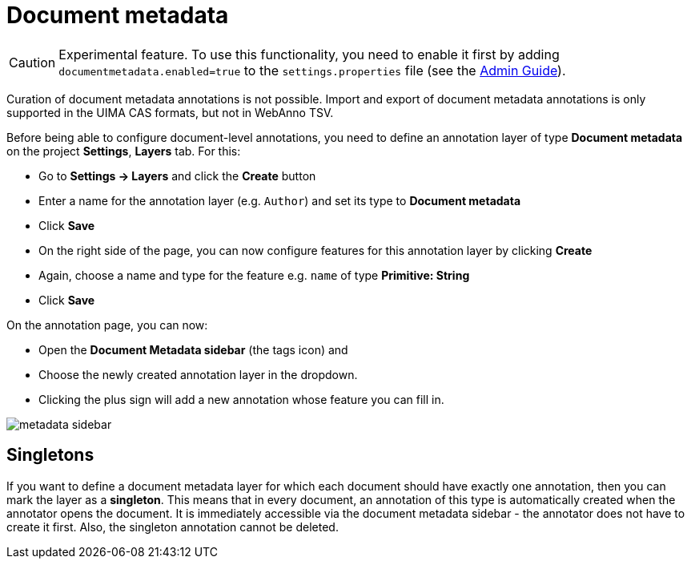 = Document metadata

====
CAUTION: Experimental feature. To use this functionality, you need to enable it first by adding `documentmetadata.enabled=true` to the `settings.properties` file (see the <<admin-guide.adoc#sect_settings_documentmetadata, Admin Guide>>).

Curation of document metadata annotations is not possible. Import and export of document metadata
annotations is only supported in the UIMA CAS formats, but not in WebAnno TSV.
====

Before being able to configure document-level annotations, you need to define an annotation layer of 
type *Document metadata* on the project *Settings*, *Layers* tab. For this:

* Go to *Settings -> Layers* and click the *Create* button
* Enter a name for the annotation layer (e.g. `Author`) and set its type to *Document metadata*
* Click *Save*
* On the right side of the page, you can now configure features for this annotation layer by clicking *Create*
* Again, choose a name and type for the feature e.g. `name` of type *Primitive: String*
* Click *Save*

On the annotation page, you can now:

* Open the **Document Metadata sidebar** (the tags icon) and
* Choose the newly created annotation layer in the dropdown.
* Clicking the plus sign will add a new annotation whose feature you can fill in.

image::metadata-sidebar.png[align="center"]

== Singletons

If you want to define a document metadata layer for which each document should have exactly one
annotation, then you can mark the layer as a *singleton*. This means that in every document, an
annotation of this type is automatically created when the annotator opens the document. It is
immediately accessible via the document metadata sidebar - the annotator does not have to create
it first. Also, the singleton annotation cannot be deleted.


